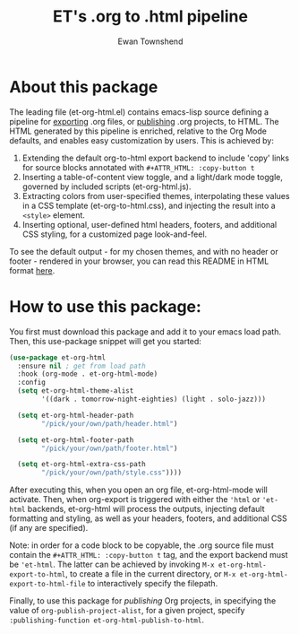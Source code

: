 #+TITLE: ET's .org to .html pipeline
#+AUTHOR: Ewan Townshend
#+OPTIONS: ^:nil toc:3 num:nil

* About this package
The leading file (et-org-html.el) contains emacs-lisp source defining a pipeline for [[https://orgmode.org/manual/Exporting.html][exporting]] .org files, or [[https://www.gnu.org/software/emacs/manual/html_node/org/Publishing.html][publishing]] .org projects, to HTML. The HTML generated by this pipeline is enriched, relative to the Org Mode defaults, and enables easy customization by users. This is achieved by:

1. Extending the default org-to-html export backend to include 'copy' links for source blocks annotated with ~#+ATTR_HTML: :copy-button t~
2. Inserting a table-of-content view toggle, and a light/dark mode toggle, governed by included scripts (et-org-html.js).  
2. Extracting colors from user-specified themes, interpolating these values in a CSS template (et-org-to-html.css), and injecting the result into a ~<style>~ element.
3. Inserting optional, user-defined html headers, footers, and additional CSS styling, for a customized page look-and-feel.

To see the default output - for my chosen themes, and with no header or footer - rendered in your browser, you can read this README in HTML format [[https://etown.dev/et-org-html/][here]]. 
* How to use this package:
You first must download this package and add it to your emacs load path. Then, this use-package snippet will get you started:
#+ATTR_HTML: :copy-button t
#+begin_src emacs-lisp
  (use-package et-org-html
    :ensure nil ; get from load path
    :hook (org-mode . et-org-html-mode)
    :config
    (setq et-org-html-theme-alist
          '((dark . tomorrow-night-eighties) (light . solo-jazz)))

    (setq et-org-html-header-path
          "/pick/your/own/path/header.html")
  
    (setq et-org-html-footer-path
          "/pick/your/own/path/footer.html")

    (setq et-org-html-extra-css-path
          "/pick/your/own/path/style.css"))))
#+end_src
After executing this, when you open an org file, et-org-html-mode will activate. Then, when org-export is triggered with either the ~'html~ or ~'et-html~ backends, et-org-html will process the outputs, injecting default formatting and styling, as well as your headers, footers, and additional CSS (if any are specified).

Note: in order for a code block to be copyable, the .org source file must contain the ~#+ATTR_HTML: :copy-button t~ tag, and the export backend must be ~'et-html~. The latter can be achieved by invoking ~M-x et-org-html-export-to-html~, to create a file in the current directory, or ~M-x et-org-html-export-to-html-file~ to interactively specify the filepath.

Finally, to use this package for /publishing/ Org projects, in specifying the value of ~org-publish-project-alist~, for a given project, specify ~:publishing-function et-org-html-publish-to-html~. 

